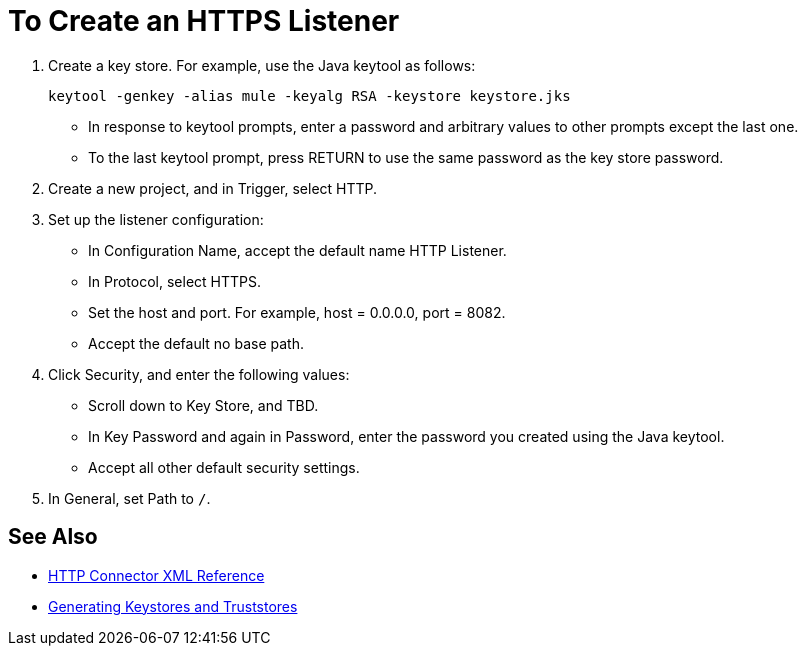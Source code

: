 = To Create an HTTPS Listener
:keywords: anypoint, connectors, transports

. Create a key store. For example, use the Java keytool as follows:
+
`keytool -genkey -alias mule -keyalg RSA -keystore keystore.jks`
+
* In response to keytool prompts, enter a password and arbitrary values to other prompts except the last one.
* To the last keytool prompt, press RETURN to use the same password as the key store password.
+
. Create a new project, and in Trigger, select HTTP.
. Set up the listener configuration: 
+
* In Configuration Name, accept the default name HTTP Listener. 
* In Protocol, select HTTPS.
* Set the host and port. For example, host = 0.0.0.0, port = 8082.
* Accept the default no base path.
. Click Security, and enter the following values:
+
* Scroll down to Key Store, and TBD.
* In Key Password and again in Password, enter the password you created using the Java keytool.
* Accept all other default security settings.
. In General, set Path to `/`.

== See Also

* link:/connectors/http-connector-xml-reference[HTTP Connector XML Reference]
* link:/mule-user-guide/v/3.8/tls-configuration#generating-keystores-and-truststores[Generating Keystores and Truststores]